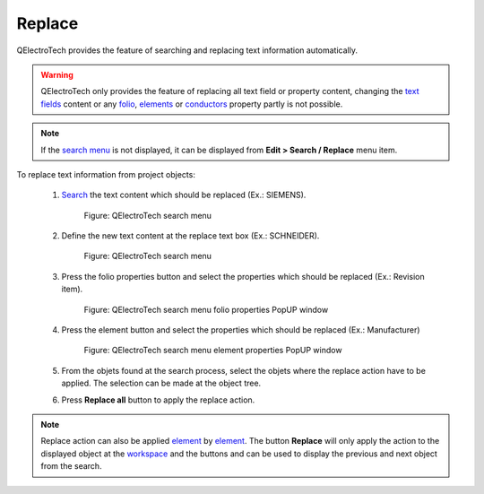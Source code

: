 .. _en/schema/replace

=======
Replace
=======

QElectroTech provides the feature of searching and replacing text information automatically.

.. warning::

    QElectroTech only provides the feature of replacing all text field or property content, changing 
    the `text fields`_ content or any `folio`_, `elements`_ or `conductors`_ property partly is not 
    possible.

.. note::

   If the `search menu`_ is not displayed, it can be displayed from **Edit > Search / Replace** menu 
   item.


To replace text information from project objects:

    1. `Search`_ the text content which should be replaced (Ex.: SIEMENS).

        .. figure:: graphics/qet_advanced_search_menu_siemens.png
            :align: center

            Figure: QElectroTech search menu

    2. Define the new text content at the replace text box (Ex.: SCHNEIDER).

        .. figure:: graphics/qet_advanced_search_menu_replace_schneider.png
            :align: center

            Figure: QElectroTech search menu

    3. Press the folio properties button and select the properties which should be replaced (Ex.: Revision item).

        .. figure:: graphics/qet_replace_options_folio.png
            :align: center

            Figure: QElectroTech search menu folio properties PopUP window

    4. Press the element button and select the properties which should be replaced (Ex.: Manufacturer)

        .. figure:: graphics/qet_replace_options_element.png
            :align: center

            Figure: QElectroTech search menu element properties PopUP window

    5. From the objets found at the search process, select the objets where the replace action have to be applied. The selection can be made at the object tree.
    6. Press **Replace all** button to apply the replace action.

.. note::

    Replace action can also be applied `element`_ by `element`_. The button **Replace** will only 
    apply the action to the displayed object at the `workspace`_ and the buttons |icon_previous| and 
    |icon_next| can be used to display the previous and next object from the search. 

.. |icon_next| image:: graphics/qet_search_next_match_button.png
.. |icon_previous| image:: graphics/qet_search_previous_match_button.png

.. _element: ../../en/element/index.html
.. _elements: ../../en/element/index.html
.. _conductors: ../../en/conductor/index.html
.. _text fields: ../../en/schema/text/index.html
.. _folio: ../../en/folio/index.html
.. _Search: ../../en/schema/search.html
.. _workspace: ../../en/interface/workspace.html
.. _search menu: ../../en/interface/search_menu.html